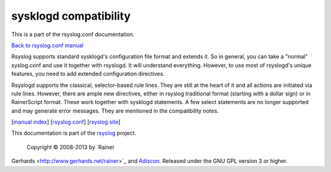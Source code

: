 sysklogd compatibility
======================

This is a part of the rsyslog.conf documentation.

`Back to rsyslog.conf manual <rsyslog_conf.html>`_

Rsyslog supports standard sysklogd's configuration file format and
extends it. So in general, you can take a "normal" syslog.conf and use
it together with rsyslogd. It will understand everything. However, to
use most of rsyslogd's unique features, you need to add extended
configuration directives.

Rsyslogd supports the classical, selector-based rule lines. They are
still at the heart of it and all actions are initiated via rule lines.
However, there are ample new directives, either in rsyslog traditional
format (starting with a dollar sign) or in RainerScript format. These
work together with sysklogd statements. A few select statements are no
longer supported and may generate error messages. They are mentioned in
the compatibility notes.

[`manual index <manual.html>`_\ ]
[`rsyslog.conf <rsyslog_conf.html>`_\ ] [`rsyslog
site <http://www.rsyslog.com/>`_\ ]

This documentation is part of the `rsyslog <http://www.rsyslog.com/>`_
project.
 Copyright © 2008-2013 by `Rainer
Gerhards <http://www.gerhards.net/rainer>`_ and
`Adiscon <http://www.adiscon.com/>`_. Released under the GNU GPL version
3 or higher.
